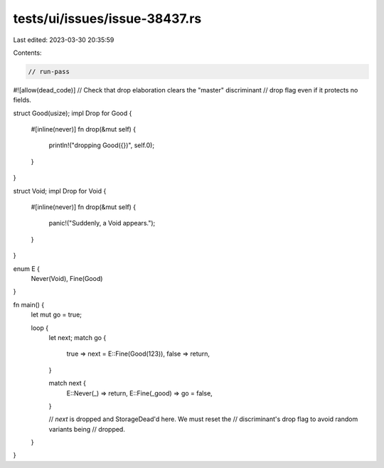 tests/ui/issues/issue-38437.rs
==============================

Last edited: 2023-03-30 20:35:59

Contents:

.. code-block:: rs

    // run-pass
#![allow(dead_code)]
// Check that drop elaboration clears the "master" discriminant
// drop flag even if it protects no fields.

struct Good(usize);
impl Drop for Good {
    #[inline(never)]
    fn drop(&mut self) {
        println!("dropping Good({})", self.0);
    }
}

struct Void;
impl Drop for Void {
    #[inline(never)]
    fn drop(&mut self) {
        panic!("Suddenly, a Void appears.");
    }
}

enum E {
    Never(Void),
    Fine(Good)
}

fn main() {
    let mut go = true;

    loop {
        let next;
        match go {
            true => next = E::Fine(Good(123)),
            false => return,
        }

        match next {
            E::Never(_) => return,
            E::Fine(_good) => go = false,
        }

        // `next` is dropped and StorageDead'd here. We must reset the
        // discriminant's drop flag to avoid random variants being
        // dropped.
    }
}


